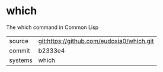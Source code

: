 * which

The which command in Common Lisp

|---------+-------------------------------------------|
| source  | git:https://github.com/eudoxia0/which.git   |
| commit  | b2333e4  |
| systems | which |
|---------+-------------------------------------------|

